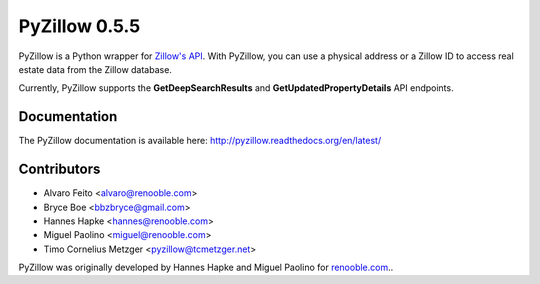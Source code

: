 PyZillow 0.5.5
==================

PyZillow is a Python wrapper for `Zillow's API <http://www.zillow.com/howto/api/APIOverview.htm>`_. With PyZillow, you can use a physical address or a Zillow ID to access real estate data from the Zillow database.

Currently, PyZillow supports the **GetDeepSearchResults** and **GetUpdatedPropertyDetails** API endpoints.

Documentation
-------------

The PyZillow documentation is available here: http://pyzillow.readthedocs.org/en/latest/

Contributors
------------

* Alvaro Feito <alvaro@renooble.com>
* Bryce Boe <bbzbryce@gmail.com>
* Hannes Hapke <hannes@renooble.com>
* Miguel Paolino <miguel@renooble.com>
* Timo Cornelius Metzger <pyzillow@tcmetzger.net>

PyZillow was originally developed by Hannes Hapke and Miguel Paolino for `renooble.com <http://www.renooble.com>`_..
